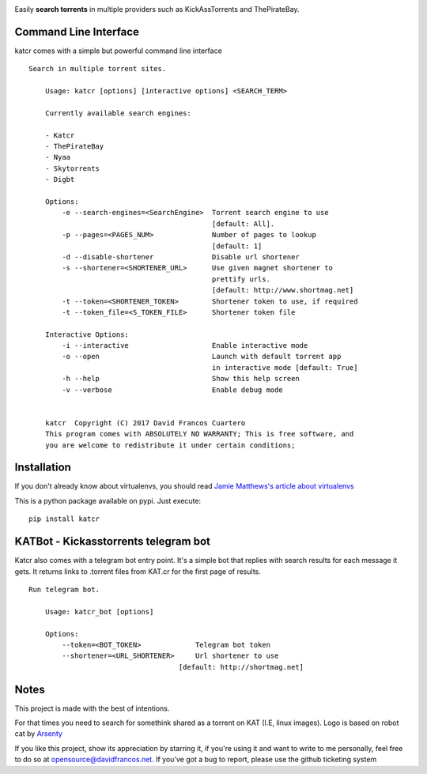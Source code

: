 .. image:: http://i.imgur.com/ofx75lO.png

Easily **search torrents** in multiple providers such as KickAssTorrents and
ThePirateBay.


.. image:: https://travis-ci.org/XayOn/katcr.svg?branch=master
    :target: https://travis-ci.org/XayOn/katcr

.. image:: https://coveralls.io/repos/github/XayOn/katcr/badge.svg?branch=master
    :target: https://coveralls.io/github/XayOn/katcr?branch=master

.. image:: https://badge.fury.io/py/katcr.svg
    :target: https://badge.fury.io/py/katcr


Command Line Interface
----------------------

katcr comes with a simple but powerful command line interface

.. image:: https://raw.githubusercontent.com/XayOn/katcr/master/screenshot.gif

::

    Search in multiple torrent sites.

        Usage: katcr [options] [interactive options] <SEARCH_TERM>

        Currently available search engines:

        - Katcr
        - ThePirateBay
        - Nyaa
        - Skytorrents
        - Digbt

        Options:
            -e --search-engines=<SearchEngine>  Torrent search engine to use
                                                [default: All].
            -p --pages=<PAGES_NUM>              Number of pages to lookup
                                                [default: 1]
            -d --disable-shortener              Disable url shortener
            -s --shortener=<SHORTENER_URL>      Use given magnet shortener to
                                                prettify urls.
                                                [default: http://www.shortmag.net]
            -t --token=<SHORTENER_TOKEN>        Shortener token to use, if required
            -t --token_file=<S_TOKEN_FILE>      Shortener token file

        Interactive Options:
            -i --interactive                    Enable interactive mode
            -o --open                           Launch with default torrent app
                                                in interactive mode [default: True]
            -h --help                           Show this help screen
            -v --verbose                        Enable debug mode


        katcr  Copyright (C) 2017 David Francos Cuartero
        This program comes with ABSOLUTELY NO WARRANTY; This is free software, and
        you are welcome to redistribute it under certain conditions;


Installation
------------

If you don't already know about virtualenvs, you should read `Jamie Matthews's article about virtualenvs <https://www.dabapps.com/blog/introduction-to-pip-and-virtualenv-python/>`_


This is a python package available on pypi. Just execute::

    pip install katcr



KATBot - Kickasstorrents telegram bot
--------------------------------------

Katcr also comes with a telegram bot entry point.
It's a simple bot that replies with search results for each message it gets.
It returns links to .torrent files from KAT.cr for the first page of results.

.. image:: http://i.imgur.com/7FxplBs.gif

::

    Run telegram bot.

        Usage: katcr_bot [options]

        Options:
            --token=<BOT_TOKEN>             Telegram bot token
            --shortener=<URL_SHORTENER>     Url shortener to use
                                        [default: http://shortmag.net]

Notes
------

This project is made with the best of intentions.

For that times you need to search for somethink shared as a torrent on KAT
(I.E, linux images). Logo is based on robot cat by
`Arsenty <https://thenounproject.com/arsenty/>`_

If you like this project, show its appreciation by starring it, if you're using
it and want to write to me personally, feel free to do so at
opensource@davidfrancos.net. If you've got a bug to report, please use the
github ticketing system

